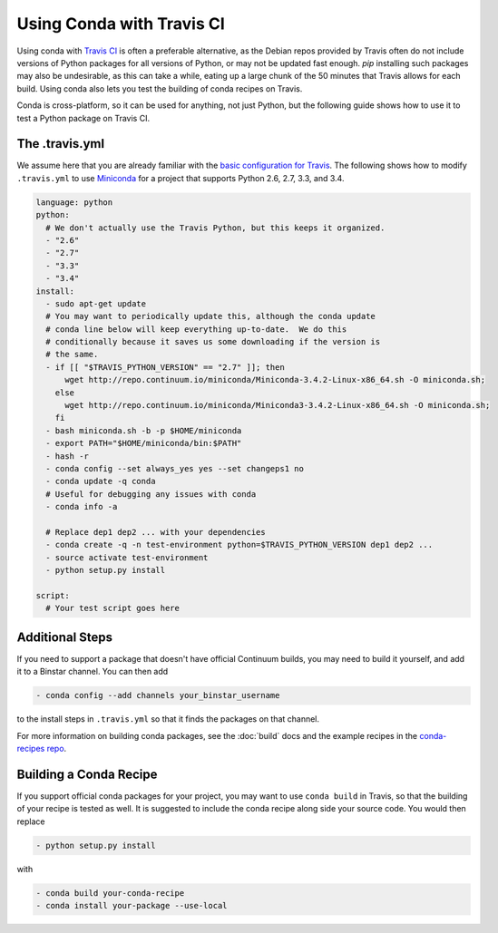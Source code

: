 ============================
 Using Conda with Travis CI
============================

Using conda with `Travis CI <https://travis-ci.org/>`_ is often a preferable
alternative, as the Debian repos provided by Travis often do not include
versions of Python packages for all versions of Python, or may not be updated
fast enough.  `pip` installing such packages may also be undesirable, as this
can take a while, eating up a large chunk of the 50 minutes that Travis allows
for each build.  Using conda also lets you test the building of conda recipes
on Travis.

Conda is cross-platform, so it can be used for anything, not just Python, but
the following guide shows how to use it to test a Python package on Travis CI.

The .travis.yml
===============

We assume here that you are already familiar with the `basic configuration for
Travis <http://docs.travis-ci.com/user/languages/python/#Examples>`_.  The
following shows how to modify ``.travis.yml`` to use `Miniconda
<http://conda.pydata.org/miniconda.html>`_ for a project that supports Python
2.6, 2.7, 3.3, and 3.4.

.. code-block:: yaml

   language: python
   python:
     # We don't actually use the Travis Python, but this keeps it organized.
     - "2.6"
     - "2.7"
     - "3.3"
     - "3.4"
   install:
     - sudo apt-get update
     # You may want to periodically update this, although the conda update
     # conda line below will keep everything up-to-date.  We do this
     # conditionally because it saves us some downloading if the version is
     # the same.
     - if [[ "$TRAVIS_PYTHON_VERSION" == "2.7" ]]; then
         wget http://repo.continuum.io/miniconda/Miniconda-3.4.2-Linux-x86_64.sh -O miniconda.sh;
       else
         wget http://repo.continuum.io/miniconda/Miniconda3-3.4.2-Linux-x86_64.sh -O miniconda.sh;
       fi
     - bash miniconda.sh -b -p $HOME/miniconda
     - export PATH="$HOME/miniconda/bin:$PATH"
     - hash -r
     - conda config --set always_yes yes --set changeps1 no
     - conda update -q conda
     # Useful for debugging any issues with conda
     - conda info -a

     # Replace dep1 dep2 ... with your dependencies
     - conda create -q -n test-environment python=$TRAVIS_PYTHON_VERSION dep1 dep2 ...
     - source activate test-environment
     - python setup.py install

   script:
     # Your test script goes here

Additional Steps
================

If you need to support a package that doesn't have official Continuum builds,
you may need to build it yourself, and add it to a Binstar channel. You can
then add

.. code-block:: yaml

   - conda config --add channels your_binstar_username

to the install steps in ``.travis.yml`` so that it finds the packages on that
channel.

For more information on building conda packages, see the :doc:`build` docs and
the example recipes in the `conda-recipes repo
<https://github.com/conda/conda-recipes>`_.

Building a Conda Recipe
=======================

If you support official conda packages for your project, you may want to use
``conda build`` in Travis, so that the building of your recipe is tested as
well.  It is suggested to include the conda recipe along side your source
code. You would then replace

.. code-block:: yaml

   - python setup.py install

with

.. code-block:: yaml

   - conda build your-conda-recipe
   - conda install your-package --use-local
